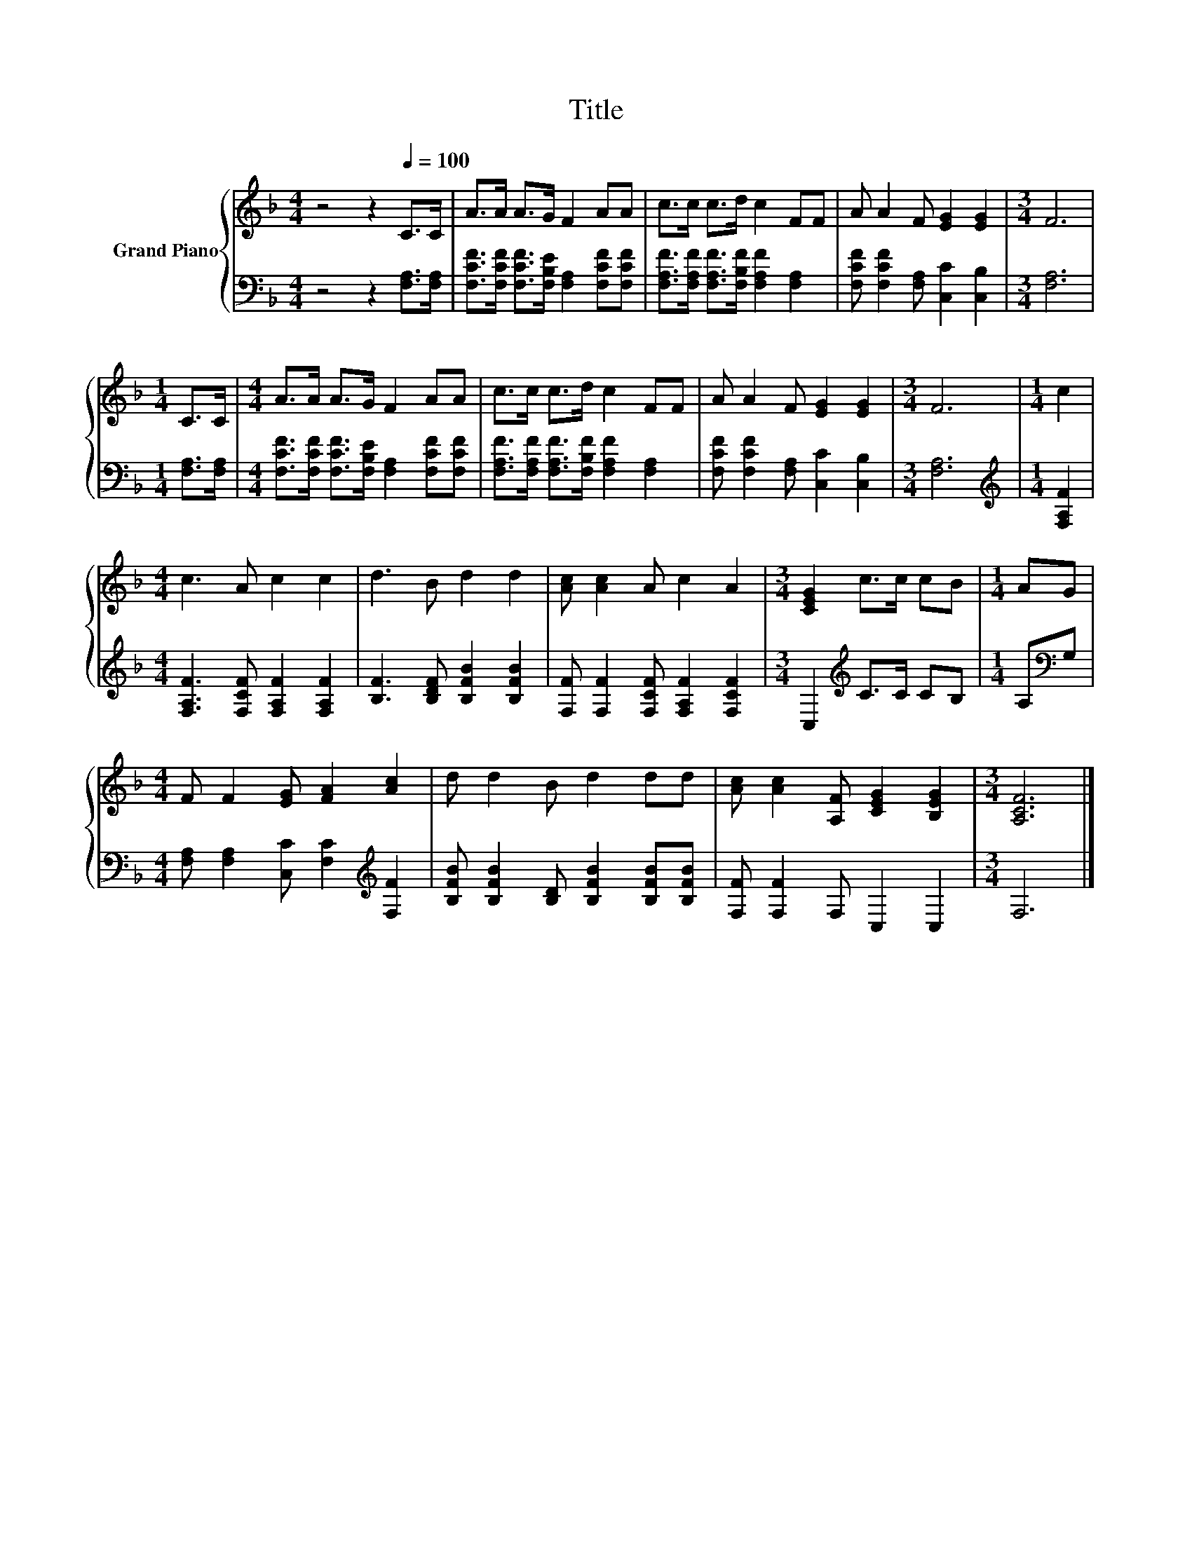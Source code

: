 X:1
T:Title
%%score { 1 | 2 }
L:1/8
M:4/4
K:F
V:1 treble nm="Grand Piano"
V:2 bass 
V:1
 z4 z2[Q:1/4=100] C>C | A>A A>G F2 AA | c>c c>d c2 FF | A A2 F [EG]2 [EG]2 |[M:3/4] F6 | %5
[M:1/4] C>C |[M:4/4] A>A A>G F2 AA | c>c c>d c2 FF | A A2 F [EG]2 [EG]2 |[M:3/4] F6 |[M:1/4] c2 | %11
[M:4/4] c3 A c2 c2 | d3 B d2 d2 | [Ac] [Ac]2 A c2 A2 |[M:3/4] [CEG]2 c>c cB |[M:1/4] AG | %16
[M:4/4] F F2 [EG] [FA]2 [Ac]2 | d d2 B d2 dd | [Ac] [Ac]2 [A,F] [CEG]2 [B,EG]2 |[M:3/4] [A,CF]6 |] %20
V:2
 z4 z2 [F,A,]>[F,A,] | [F,CF]>[F,CF] [F,CF]>[F,B,E] [F,A,]2 [F,CF][F,CF] | %2
 [F,A,F]>[F,A,F] [F,A,F]>[F,B,F] [F,A,F]2 [F,A,]2 | [F,CF] [F,CF]2 [F,A,] [C,C]2 [C,B,]2 | %4
[M:3/4] [F,A,]6 |[M:1/4] [F,A,]>[F,A,] |[M:4/4] [F,CF]>[F,CF] [F,CF]>[F,B,E] [F,A,]2 [F,CF][F,CF] | %7
 [F,A,F]>[F,A,F] [F,A,F]>[F,B,F] [F,A,F]2 [F,A,]2 | [F,CF] [F,CF]2 [F,A,] [C,C]2 [C,B,]2 | %9
[M:3/4] [F,A,]6 |[M:1/4][K:treble] [F,A,F]2 |[M:4/4] [F,A,F]3 [F,CF] [F,A,F]2 [F,A,F]2 | %12
 [B,F]3 [B,DF] [B,FB]2 [B,FB]2 | [F,F] [F,F]2 [F,CF] [F,A,F]2 [F,CF]2 | %14
[M:3/4] C,2[K:treble] C>C CB, |[M:1/4] A,[K:bass]G, | %16
[M:4/4] [F,A,] [F,A,]2 [C,C] [F,C]2[K:treble] [F,F]2 | [B,FB] [B,FB]2 [B,D] [B,FB]2 [B,FB][B,FB] | %18
 [F,F] [F,F]2 F, C,2 C,2 |[M:3/4] F,6 |] %20

